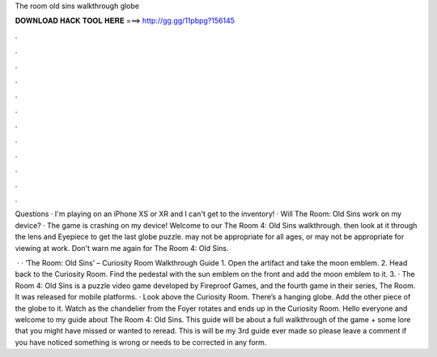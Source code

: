 The room old sins walkthrough globe



𝐃𝐎𝐖𝐍𝐋𝐎𝐀𝐃 𝐇𝐀𝐂𝐊 𝐓𝐎𝐎𝐋 𝐇𝐄𝐑𝐄 ===> http://gg.gg/11pbpg?156145



.



.



.



.



.



.



.



.



.



.



.



.

Questions · I'm playing on an iPhone XS or XR and I can't get to the inventory! · Will The Room: Old Sins work on my device? · The game is crashing on my device! Welcome to our The Room 4: Old Sins walkthrough. then look at it through the lens and Eyepiece to get the last globe puzzle. may not be appropriate for all ages, or may not be appropriate for viewing at work. Don't warn me again for The Room 4: Old Sins.

 · · ‘The Room: Old Sins’ – Curiosity Room Walkthrough Guide 1. Open the artifact and take the moon emblem. 2. Head back to the Curiosity Room. Find the pedestal with the sun emblem on the front and add the moon emblem to it. 3. · The Room 4: Old Sins is a puzzle video game developed by Fireproof Games, and the fourth game in their series, The Room. It was released for mobile platforms. · Look above the Curiosity Room. There’s a hanging globe. Add the other piece of the globe to it. Watch as the chandelier from the Foyer rotates and ends up in the Curiosity Room. Hello everyone and welcome to my guide about The Room 4: Old Sins. This guide will be about a full walkthrough of the game + some lore that you might have missed or wanted to reread. This is will be my 3rd guide ever made so please leave a comment if you have noticed something is wrong or needs to be corrected in any form.
